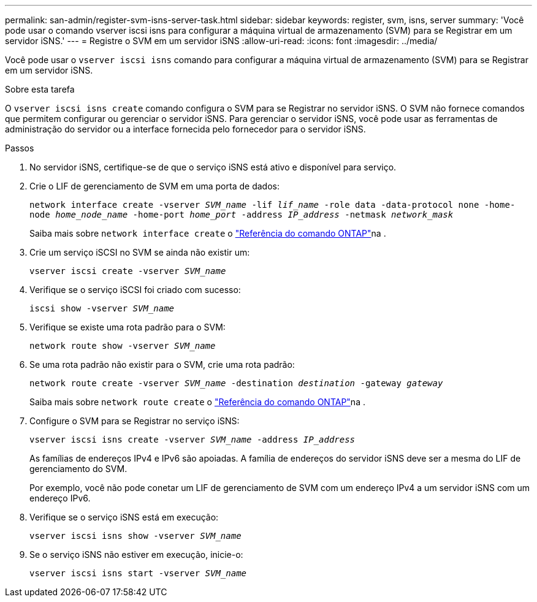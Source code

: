 ---
permalink: san-admin/register-svm-isns-server-task.html 
sidebar: sidebar 
keywords: register, svm, isns, server 
summary: 'Você pode usar o comando vserver iscsi isns para configurar a máquina virtual de armazenamento (SVM) para se Registrar em um servidor iSNS.' 
---
= Registre o SVM em um servidor iSNS
:allow-uri-read: 
:icons: font
:imagesdir: ../media/


[role="lead"]
Você pode usar o `vserver iscsi isns` comando para configurar a máquina virtual de armazenamento (SVM) para se Registrar em um servidor iSNS.

.Sobre esta tarefa
O `vserver iscsi isns create` comando configura o SVM para se Registrar no servidor iSNS. O SVM não fornece comandos que permitem configurar ou gerenciar o servidor iSNS. Para gerenciar o servidor iSNS, você pode usar as ferramentas de administração do servidor ou a interface fornecida pelo fornecedor para o servidor iSNS.

.Passos
. No servidor iSNS, certifique-se de que o serviço iSNS está ativo e disponível para serviço.
. Crie o LIF de gerenciamento de SVM em uma porta de dados:
+
`network interface create -vserver _SVM_name_ -lif _lif_name_ -role data -data-protocol none -home-node _home_node_name_ -home-port _home_port_ -address _IP_address_ -netmask _network_mask_`

+
Saiba mais sobre `network interface create` o link:https://docs.netapp.com/us-en/ontap-cli/network-interface-create.html["Referência do comando ONTAP"^]na .

. Crie um serviço iSCSI no SVM se ainda não existir um:
+
`vserver iscsi create -vserver _SVM_name_`

. Verifique se o serviço iSCSI foi criado com sucesso:
+
`iscsi show -vserver _SVM_name_`

. Verifique se existe uma rota padrão para o SVM:
+
`network route show -vserver _SVM_name_`

. Se uma rota padrão não existir para o SVM, crie uma rota padrão:
+
`network route create -vserver _SVM_name_ -destination _destination_ -gateway _gateway_`

+
Saiba mais sobre `network route create` o link:https://docs.netapp.com/us-en/ontap-cli/network-route-create.html["Referência do comando ONTAP"^]na .

. Configure o SVM para se Registrar no serviço iSNS:
+
`vserver iscsi isns create -vserver _SVM_name_ -address _IP_address_`

+
As famílias de endereços IPv4 e IPv6 são apoiadas. A família de endereços do servidor iSNS deve ser a mesma do LIF de gerenciamento do SVM.

+
Por exemplo, você não pode conetar um LIF de gerenciamento de SVM com um endereço IPv4 a um servidor iSNS com um endereço IPv6.

. Verifique se o serviço iSNS está em execução:
+
`vserver iscsi isns show -vserver _SVM_name_`

. Se o serviço iSNS não estiver em execução, inicie-o:
+
`vserver iscsi isns start -vserver _SVM_name_`


